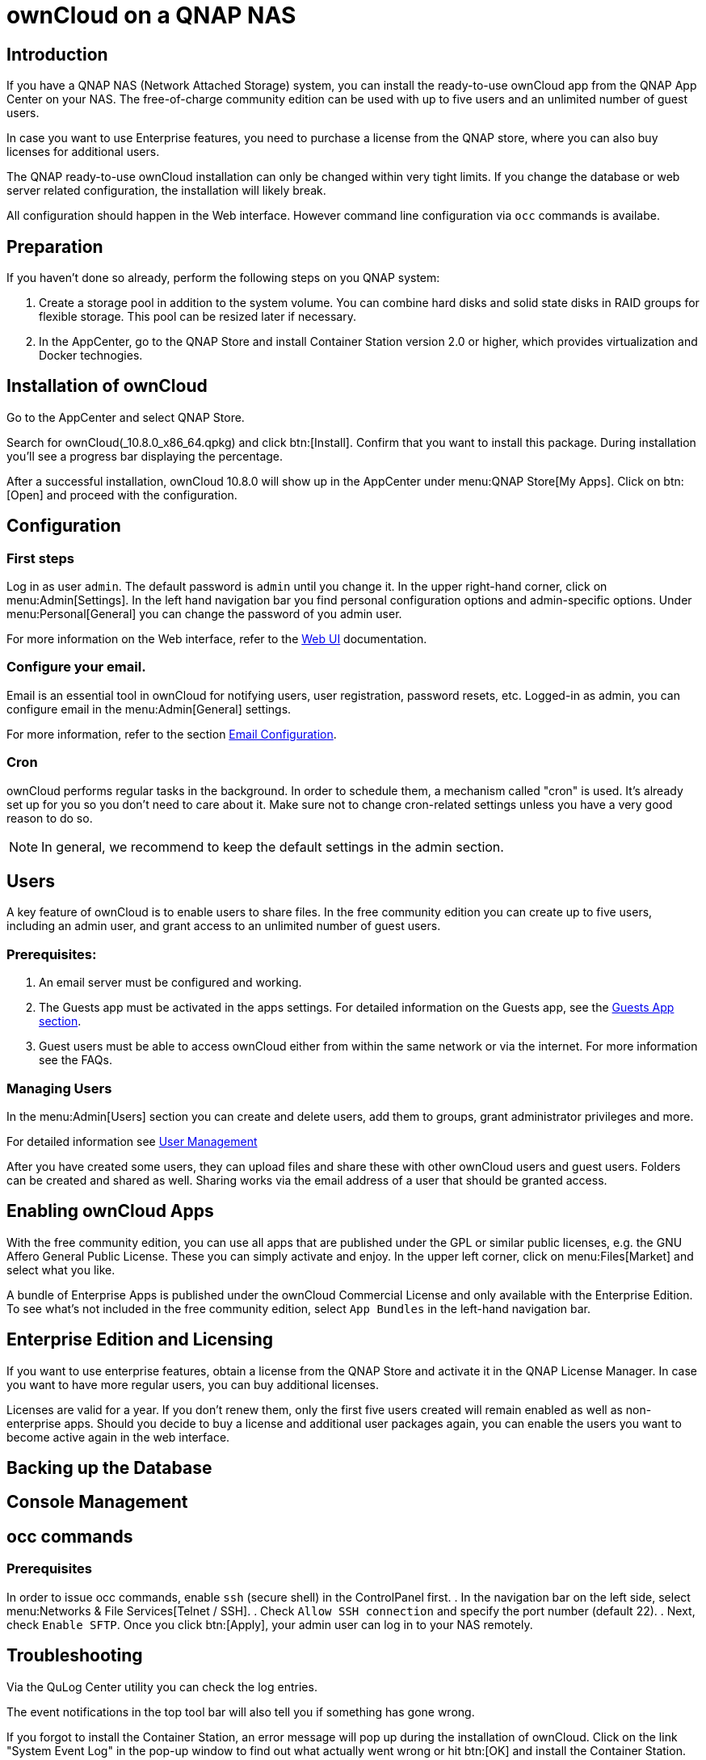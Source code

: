 = ownCloud on a QNAP NAS

== Introduction

If you have a QNAP NAS (Network Attached Storage) system, you can install the ready-to-use ownCloud app from the QNAP App Center on your NAS. The free-of-charge community edition can be used with up to five users and an unlimited number of guest users.

In case you want to use Enterprise features, you need to purchase a license from the QNAP store, where you can also buy licenses for additional users.

The QNAP ready-to-use ownCloud installation can only be changed within very tight limits. If you change the database or web server related configuration, the installation will likely break.

All configuration should happen in the Web interface. However command line configuration via `occ` commands is availabe.

== Preparation

If you haven't done so already, perform the following steps on you QNAP system:

. Create a storage pool in addition to the system volume. You can combine hard disks and solid state disks in RAID groups for flexible storage. This pool can be resized later if necessary.

. In the AppCenter, go to the QNAP Store and install Container Station version 2.0 or higher, which provides virtualization and Docker technogies. 

== Installation of ownCloud

Go to the AppCenter and select QNAP Store.

Search for ownCloud(_10.8.0_x86_64.qpkg) and click btn:[Install]. Confirm that you want to install this package. During installation you'll see a progress bar displaying the percentage.

After a successful installation, ownCloud 10.8.0 will show up in the AppCenter under menu:QNAP Store[My Apps]. Click on btn:[Open] and proceed with the configuration.

== Configuration

=== First steps

Log in as user `admin`. The default password is `admin` until you change it. In the upper right-hand corner, click on menu:Admin[Settings]. In the left hand navigation bar you find personal configuration options and admin-specific options. Under menu:Personal[General] you can change the password of you admin user.

For more information on the Web interface, refer to the xref:user_manual:webinterface.adoc[Web UI] documentation.

=== Configure your email.

Email is an essential tool in ownCloud for notifying users, user registration, password resets, etc. Logged-in as admin, you can configure email in the menu:Admin[General] settings.

For more information, refer to the section xref:configuration/server/email_configuration.adoc[Email Configuration].

=== Cron

ownCloud performs regular tasks in the background. In order to schedule them, a mechanism called "cron" is used. It's already set up for you so you don't need to care about it. Make sure not to change cron-related settings unless you have a very good reason to do so.

NOTE: In general, we recommend to keep the default settings in the admin section.

== Users

A key feature of ownCloud is to enable users to share files. In the free community edition you can create up to five users, including an admin user, and grant access to an unlimited number of guest users.

=== Prerequisites:

. An email server must be configured and working.
. The Guests app must be activated in the apps settings. For detailed information on the Guests app, see the xref:configuration/user/guests_app.adoc[Guests App section].
. Guest users must be able to access ownCloud either from within the same network or via the internet. For more information see the FAQs.

=== Managing Users

In the menu:Admin[Users] section you can create and delete users, add them to groups, grant administrator privileges and more.

For detailed information see xref:configuration/user/user_configuration.adoc[User Management]

After you have created some users, they can upload files and share these with other ownCloud users and guest users. Folders can be created and shared as well. Sharing works via the email address of a user that should be granted access.


== Enabling ownCloud Apps

With the free community edition, you can use all apps that are published under the GPL or similar public licenses, e.g. the GNU Affero General Public License. These you can simply activate and enjoy.
In the upper left corner, click on menu:Files[Market] and select what you like.

A bundle of Enterprise Apps is published under the ownCloud Commercial License and only available with the Enterprise Edition. To see what's not included in the free community edition, select `App Bundles` in the left-hand navigation bar.

== Enterprise Edition and Licensing

If you want to use enterprise features, obtain a license from the QNAP Store and activate it in the QNAP License Manager. In case you want to have more regular users, you can buy additional licenses. 

Licenses are valid for a year. If you don't renew them, only the first five users created will remain enabled as well as non-enterprise apps. Should you decide to buy a license and additional user packages again, you can enable the users you want to become active again in the web interface.

== Backing up the Database

== Console Management

== occ commands

=== Prerequisites

In order to issue occ commands, enable `ssh` (secure shell) in the ControlPanel first.
. In the navigation bar on the left side, select menu:Networks & File Services[Telnet / SSH].
. Check `Allow SSH connection` and specify the port number (default 22).
. Next, check `Enable SFTP`. Once you click btn:[Apply], your admin user can log in to your NAS remotely.

== Troubleshooting

Via the QuLog Center utility you can check the log entries.

The event notifications in the top tool bar will also tell you if something has gone wrong.

If you forgot to install the Container Station, an error message will pop up during the installation of ownCloud. Click on the link "System Event Log" in the pop-up window to find out what actually went wrong or hit btn:[OK] and install the Container Station. Then start the installation of ownCloud again.

== FAQ

. How to resize a storage pool or add a new disk

. How to back up user data


